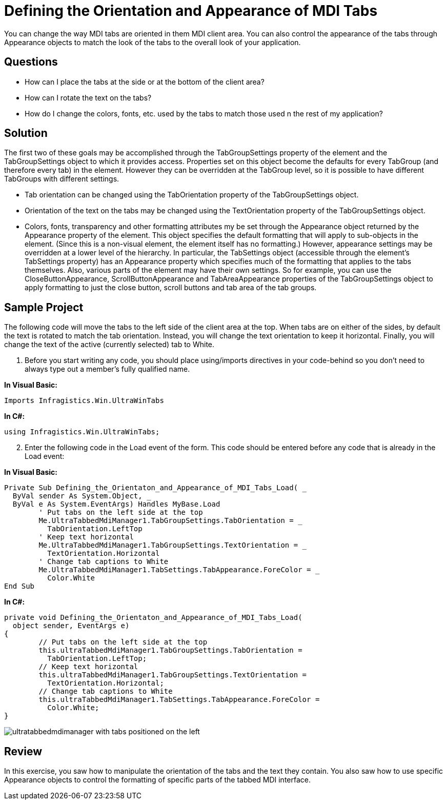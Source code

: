 ﻿////

|metadata|
{
    "name": "wintabbedmdimanager-defining-the-orientaton-and-appearance-of-mdi-tabs",
    "controlName": ["WinTabbedMdiManager"],
    "tags": ["Styling"],
    "guid": "{60068420-9B55-4269-8658-3E338505045B}",  
    "buildFlags": [],
    "createdOn": "2005-07-07T00:00:00Z"
}
|metadata|
////

= Defining the Orientation and Appearance of MDI Tabs

You can change the way MDI tabs are oriented in them MDI client area. You can also control the appearance of the tabs through Appearance objects to match the look of the tabs to the overall look of your application.

== Questions

* How can I place the tabs at the side or at the bottom of the client area?
* How can I rotate the text on the tabs?
* How do I change the colors, fonts, etc. used by the tabs to match those used n the rest of my application?

== Solution

The first two of these goals may be accomplished through the TabGroupSettings property of the element and the TabGroupSettings object to which it provides access. Properties set on this object become the defaults for every TabGroup (and therefore every tab) in the element. However they can be overridden at the TabGroup level, so it is possible to have different TabGroups with different settings.

* Tab orientation can be changed using the TabOrientation property of the TabGroupSettings object.
* Orientation of the text on the tabs may be changed using the TextOrientation property of the TabGroupSettings object.
* Colors, fonts, transparency and other formatting attributes my be set through the Appearance object returned by the Appearance property of the element. This object specifies the default formatting that will apply to sub-objects in the element. (Since this is a non-visual element, the element itself has no formatting.) However, appearance settings may be overridden at a lower level of the hierarchy. In particular, the TabSettings object (accessible through the element's TabSettings property) has an Appearance property which specifies much of the formatting that applies to the tabs themselves. Also, various parts of the element may have their own settings. So for example, you can use the CloseButtonAppearance, ScrollButtonAppearance and TabAreaAppearance properties of the TabGroupSettings object to apply formatting to just the close button, scroll buttons and tab area of the tab groups.

== Sample Project

The following code will move the tabs to the left side of the client area at the top. When tabs are on either of the sides, by default the text is rotated to match the tab orientation. Instead, you will change the text orientation to keep it horizontal. Finally, you will change the text of the active (currently selected) tab to White.

[start=1]
. Before you start writing any code, you should place using/imports directives in your code-behind so you don't need to always type out a member's fully qualified name.

*In Visual Basic:*

----
Imports Infragistics.Win.UltraWinTabs
----

*In C#:*

----
using Infragistics.Win.UltraWinTabs;
----

[start=2]
. Enter the following code in the Load event of the form. This code should be entered before any code that is already in the Load event:

*In Visual Basic:*

----
Private Sub Defining_the_Orientaton_and_Appearance_of_MDI_Tabs_Load( _
  ByVal sender As System.Object, _
  ByVal e As System.EventArgs) Handles MyBase.Load
	' Put tabs on the left side at the top
	Me.UltraTabbedMdiManager1.TabGroupSettings.TabOrientation = _
	  TabOrientation.LeftTop
	' Keep text horizontal
	Me.UltraTabbedMdiManager1.TabGroupSettings.TextOrientation = _
	  TextOrientation.Horizontal
	' Change tab captions to White
	Me.UltraTabbedMdiManager1.TabSettings.TabAppearance.ForeColor = _
	  Color.White
End Sub
----

*In C#:*

----
private void Defining_the_Orientaton_and_Appearance_of_MDI_Tabs_Load(
  object sender, EventArgs e)
{
	// Put tabs on the left side at the top
	this.ultraTabbedMdiManager1.TabGroupSettings.TabOrientation = 
	  TabOrientation.LeftTop;
	// Keep text horizontal
	this.ultraTabbedMdiManager1.TabGroupSettings.TextOrientation = 
	  TextOrientation.Horizontal;
	// Change tab captions to White
	this.ultraTabbedMdiManager1.TabSettings.TabAppearance.ForeColor = 
	  Color.White;
}
----

image::images/WinTabbedMdiManager_Defining_the_Orientaton_and_Appearance_of_MDI_Tabs_01.png[ultratabbedmdimanager with tabs positioned on the left, after changing the tab orientation at run time]

== Review

In this exercise, you saw how to manipulate the orientation of the tabs and the text they contain. You also saw how to use specific Appearance objects to control the formatting of specific parts of the tabbed MDI interface.